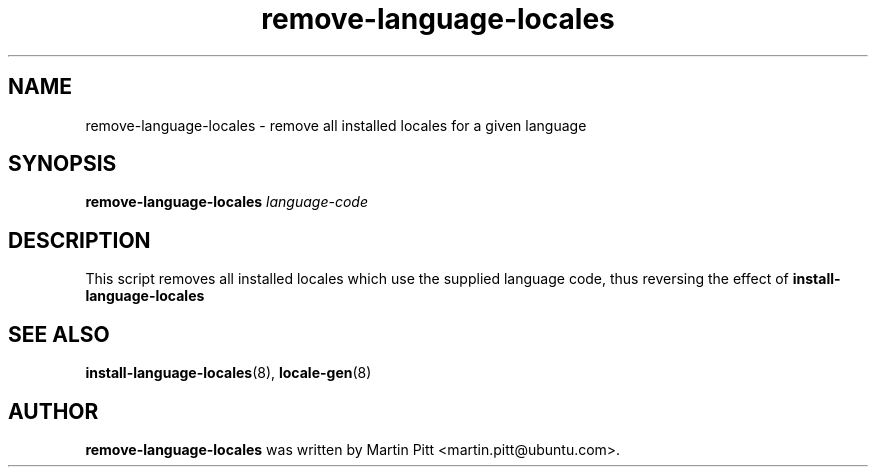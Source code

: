 .TH remove\-language\-locales 8 "January 24, 2005" "Martin Pitt"

.SH NAME
remove\-language\-locales \- remove all installed locales for a
given language

.SH SYNOPSIS

.B remove\-language\-locales 
.I language-code

.SH DESCRIPTION
This script removes all installed locales which use the supplied
language code, thus reversing the effect of 
.B install\-language\-locales

.SH SEE ALSO
.BR install\-language\-locales (8),
.BR locale-gen (8)

.SH AUTHOR
.B remove\-language\-locales 
was written by Martin Pitt <martin.pitt@ubuntu.com>. 

